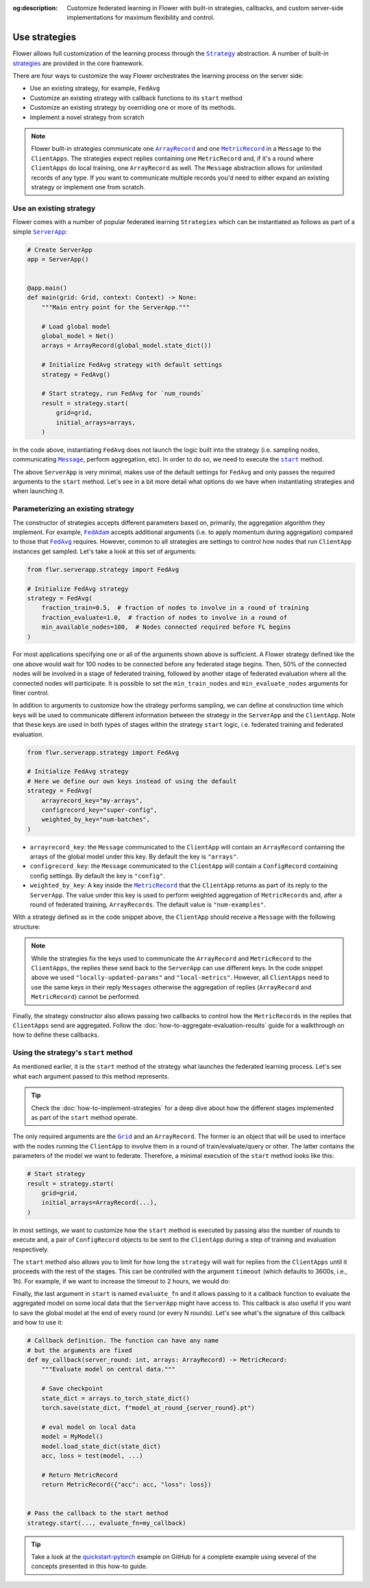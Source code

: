 :og:description: Customize federated learning in Flower with built-in strategies, callbacks, and custom server-side implementations for maximum flexibility and control.
.. meta::
    :description: Customize federated learning in Flower with built-in strategies, callbacks, and custom server-side implementations for maximum flexibility and control.

.. |serverapp_link| replace:: ``ServerApp``

.. _serverapp_link: ref-api/flwr.serverapp.ServerApp.html

.. |grid_link| replace:: ``Grid``

.. _grid_link: ref-api/flwr.serverapp.Grid.html

.. |strategy_link| replace:: ``Strategy``

.. _strategy_link: ref-api/flwr.serverapp.strategy.Strategy.html

.. |strategy_start_link| replace:: ``start``

.. _strategy_start_link: ref-api/flwr.serverapp.strategy.Strategy.html#flwr.serverapp.strategy.Strategy.start

.. |fedavg_link| replace:: ``FedAvg``

.. _fedavg_link: ref-api/flwr.serverapp.strategy.FedAvg.html

.. |fedadam_link| replace:: ``FedAdam``

.. _fedadam_link: ref-api/flwr.serverapp.strategy.FedAdam.html

.. |message_link| replace:: ``Message``

.. _message_link: ref-api/flwr.app.Message.html

.. |arrayrecord_link| replace:: ``ArrayRecord``

.. _arrayrecord_link: ref-api/flwr.app.ArrayRecord.html

.. |metricrecord_link| replace:: ``MetricRecord``

.. _metricrecord_link: ref-api/flwr.app.MetricRecord.html

Use strategies
==============

Flower allows full customization of the learning process through the |strategy_link|_
abstraction. A number of built-in `strategies <ref-api/flwr.serverapp.strategy.html>`_
are provided in the core framework.

There are four ways to customize the way Flower orchestrates the learning process on the
server side:

- Use an existing strategy, for example, ``FedAvg``
- Customize an existing strategy with callback functions to its ``start`` method
- Customize an existing strategy by overriding one or more of its methods.
- Implement a novel strategy from scratch

.. note::

    Flower built-in strategies communicate one |arrayrecord_link|_ and one
    |metricrecord_link|_ in a ``Message`` to the ``ClientApps``. The strategies expect
    replies containing one ``MetricRecord`` and, if it's a round where ``ClientApps`` do
    local training, one ``ArrayRecord`` as well. The ``Message`` abstraction allows for
    unlimited records of any type. If you want to communicate multiple records you'd
    need to either expand an existing strategy or implement one from scratch.

Use an existing strategy
------------------------

Flower comes with a number of popular federated learning ``Strategies`` which can be
instantiated as follows as part of a simple |serverapp_link|_:

.. code-block:: python

    # Create ServerApp
    app = ServerApp()


    @app.main()
    def main(grid: Grid, context: Context) -> None:
        """Main entry point for the ServerApp."""

        # Load global model
        global_model = Net()
        arrays = ArrayRecord(global_model.state_dict())

        # Initialize FedAvg strategy with default settings
        strategy = FedAvg()

        # Start strategy, run FedAvg for `num_rounds`
        result = strategy.start(
            grid=grid,
            initial_arrays=arrays,
        )

In the code above, instantiating ``FedAvg`` does not launch the logic built into the
strategy (i.e. sampling nodes, communicating |message_link|_, perform aggregation, etc).
In order to do so, we need to execute the |strategy_start_link|_ method.

The above ``ServerApp`` is very minimal, makes use of the default settings for
``FedAvg`` and only passes the required arguments to the ``start`` method. Let's see in
a bit more detail what options do we have when instantiating strategies and when
launching it.

Parameterizing an existing strategy
-----------------------------------

The constructor of strategies accepts different parameters based on, primarily, the
aggregation algorithm they implement. For example, |fedadam_link|_ accepts additional
arguments (i.e. to apply momentum during aggregation) compared to those that
|fedavg_link|_ requires. However, common to all strategies are settings to control how
nodes that run ``ClientApp`` instances get sampled. Let's take a look at this set of
arguments:

.. code-block:: python

    from flwr.serverapp.strategy import FedAvg

    # Initialize FedAvg strategy
    strategy = FedAvg(
        fraction_train=0.5,  # fraction of nodes to involve in a round of training
        fraction_evaluate=1.0,  # fraction of nodes to involve in a round of
        min_available_nodes=100,  # Nodes connected required before FL begins
    )

For most applications specifying one or all of the arguments shown above is sufficient.
A Flower strategy defined like the one above would wait for 100 nodes to be connected
before any federated stage begins. Then, 50% of the connected nodes will be involved in
a stage of federated training, followed by another stage of federated evaluation where
all the connected nodes will participate. It is possible to set the ``min_train_nodes``
and ``min_evaluate_nodes`` arguments for finer control.

In addition to arguments to customize how the strategy performs sampling, we can define
at construction time which keys will be used to communicate different information
between the strategy in the ``ServerApp`` and the ``ClientApp``. Note that these keys
are used in both types of stages within the strategy ``start`` logic, i.e. federated
training and federated evaluation.

.. code-block:: python

    from flwr.serverapp.strategy import FedAvg

    # Initialize FedAvg strategy
    # Here we define our own keys instead of using the default
    strategy = FedAvg(
        arrayrecord_key="my-arrays",
        configrecord_key="super-config",
        weighted_by_key="num-batches",
    )

- ``arrayrecord_key``: the ``Message`` communicated to the ``ClientApp`` will contain an
  ``ArrayRecord`` containing the arrays of the global model under this key. By default
  the key is ``"arrays"``.
- ``configrecord_key``: the ``Message`` communicated to the ``ClientApp`` will contain a
  ``ConfigRecord`` containing config settings. By default the key is ``"config"``.
- ``weighted_by_key``: A key inside the |metricrecord_link|_ that the ``ClientApp``
  returns as part of its reply to the ``ServerApp``. The value under this key is used to
  perform weighted aggregation of ``MetricRecords`` and, after a round of federated
  training, ``ArrayRecords``. The default value is ``"num-examples"``.

With a strategy defined as in the code snippet above, the ``ClientApp`` should receive a
``Message`` with the following structure:

.. code-block:: python
    :emphasize-lines: 7,8,20

    # The content of a Message arriving to the ClientApp will have
    # the following structure and using the keys defined in the strategy
    msg = Message(
        # ....
        content=RecordDict(
            {
                "my-arrays": ArrayRecord(...),
                "super-config": ConfigRecord(...),
            }
        )
    )

    # The reply Message should contain a MetricRecord and inside it
    # an item associated to the key used to intialize the strategy
    reply_msg_content = RecordDict(
        {
            "locally-updated-params": ArrayRecord(...),
            "local-metrics": MetricRecord(
                {
                    "num-batches": N,
                    # ... Other metrics
                }
            ),
        }
    )

.. note::

    While the strategies fix the keys used to communicate the ``ArrayRecord`` and
    ``MetricRecord`` to the ``ClientApps``, the replies these send back to the
    ``ServerApp`` can use different keys. In the code snippet above we used
    ``"locally-updated-params"`` and ``"local-metrics"``. However, all ``ClientApps``
    need to use the same keys in their reply ``Messages`` otherwise the aggregation of
    replies (``ArrayRecord`` and ``MetricRecord``) cannot be performed.

Finally, the strategy constructor also allows passing two callbacks to control how the
``MetricRecords`` in the replies that ``ClientApps`` send are aggregated. Follow the
:doc:`how-to-aggregate-evaluation-results` guide for a walkthrough on how to define
these callbacks.

Using the strategy's ``start`` method
-------------------------------------

As mentioned earlier, it is the ``start`` method of the strategy what launches the
federated learning process. Let's see what each argument passed to this method
represents.

.. tip::

    Check the :doc:`how-to-implement-strategies` for a deep dive about how the different
    stages implemented as part of the ``start`` method operate.

The only required arguments are the |grid_link|_ and an ``ArrayRecord``. The former is
an object that will be used to interface with the nodes running the ``ClientApp`` to
involve them in a round of train/evaluate/query or other. The latter contains the
parameters of the model we want to federate. Therefore, a minimal execution of the
``start`` method looks like this:

.. code-block:: python

    # Start strategy
    result = strategy.start(
        grid=grid,
        initial_arrays=ArrayRecord(...),
    )

In most settings, we want to customize how the ``start`` method is executed by passing
also the number of rounds to execute and, a pair of ``ConfigRecord`` objects to be sent
to the ``ClientApp`` during a step of training and evaluation respectively.

.. code-block:: python
    :emphasize-lines: 9,10,11

    # Define configs to send to ClientApp
    train_cfg = ConfigRecord({"lr": 0.1, "optim": "adam"})
    eval_cfg = ConfigRecord({"max-steps": 500, "local-checkpoint": True})

    # Start strategy
    result = strategy.start(
        grid=grid,
        initial_arrays=ArrayRecord(...),
        train_config=train_cfg,
        evaluate_config=eval_cfg,
        num_rounds=100,
    )

The ``start`` method also allows you to limit for how long the ``strategy`` will wait
for replies from the ``ClientApps`` until it proceeds with the rest of the stages. This
can be controlled with the argument ``timeout`` (which defaults to 3600s, i.e., 1h). For
example, if we want to increase the timeout to 2 hours, we would do:

.. code-block:: python
    :emphasize-lines: 12

    # Define configs to send to ClientApp
    train_cfg = ConfigRecord({"lr": 0.1, "optim": "adam"})
    eval_cfg = ConfigRecord({"max-steps": 500, "local-checkpoint": True})

    # Start strategy
    result = strategy.start(
        grid=grid,
        initial_arrays=ArrayRecord(...),
        train_config=train_cfg,
        evaluate_config=eval_cfg,
        num_rounds=100,
        timeout=7200,  # 2 hours
    )

Finally, the last argument in ``start`` is named ``evaluate_fn`` and it allows passing
to it a callback function to evaluate the aggregated model on some local data that the
``ServerApp`` might have access to. This callback is also useful if you want to save the
global model at the end of every round (or every N rounds). Let's see what's the
signature of this callback and how to use it:

.. code-block:: python

    # Callback definition. The function can have any name
    # but the arguments are fixed
    def my_callback(server_round: int, arrays: ArrayRecord) -> MetricRecord:
        """Evaluate model on central data."""

        # Save checkpoint
        state_dict = arrays.to_torch_state_dict()
        torch.save(state_dict, f"model_at_round_{server_round}.pt")

        # eval model on local data
        model = MyModel()
        model.load_state_dict(state_dict)
        acc, loss = test(model, ...)

        # Return MetricRecord
        return MetricRecord({"acc": acc, "loss": loss})


    # Pass the callback to the start method
    strategy.start(..., evaluate_fn=my_callback)

.. tip::

    Take a look at the `quickstart-pytorch
    <https://github.com/adap/flower/blob/main/examples/quickstart-pytorch>`_ example on
    GitHub for a complete example using several of the concepts presented in this how-to
    guide.
